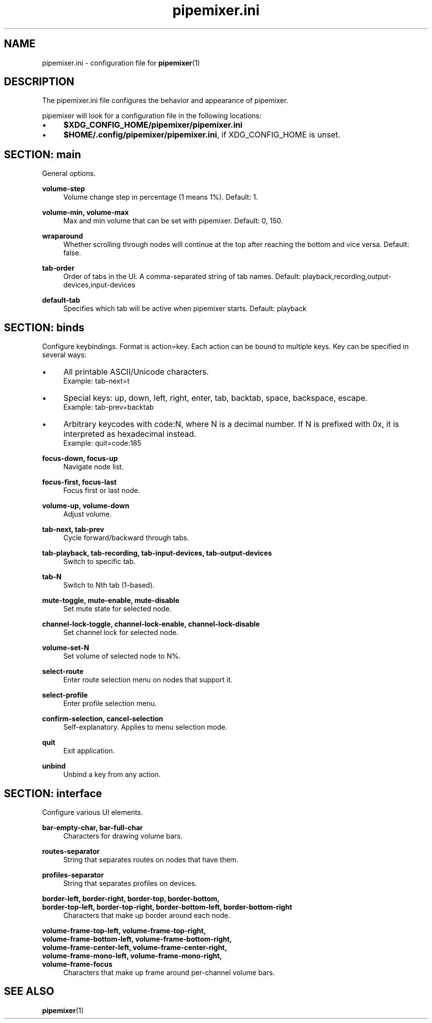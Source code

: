 .TH pipemixer.ini 5 "September 2025" "0.2.4" "File Formats"
.SH NAME
pipemixer.ini \- configuration file for \fBpipemixer\fR(1)

.SH DESCRIPTION
The pipemixer.ini file configures the behavior and appearance of pipemixer.
.PP
pipemixer will look for a configuration file in the following locations:
.IP \(bu 4
\fB$XDG_CONFIG_HOME/pipemixer/pipemixer.ini\fR
.IP \(bu 4
\fB$HOME/.config/pipemixer/pipemixer.ini\fR, if XDG_CONFIG_HOME is unset.

.SH SECTION: main
General options.

.PP
.B volume-step
.RS 4
Volume change step in percentage (1 means 1%). Default: 1.
.RE
.PP
.B volume-min, volume-max
.RS 4
Max and min volume that can be set with pipemixer. Default: 0, 150.
.RE
.PP
.B wraparound
.RS 4
Whether scrolling through nodes will continue at the top after reaching the bottom and vice versa. Default: false.
.RE
.PP
.B tab-order
.RS 4
Order of tabs in the UI. A comma-separated string of tab names. Default: playback,recording,output-devices,input-devices
.RE
.PP
.B default-tab
.RS 4
Specifies which tab will be active when pipemixer starts. Default: playback
.RE

.SH SECTION: binds
Configure keybindings. Format is action=key. Each action can be bound to multiple keys. Key can be specified in several ways:
.IP \(bu 4
All printable ASCII/Unicode characters.
.br
Example: tab-next=t
.IP \(bu 4
Special keys: up, down, left, right, enter, tab, backtab, space, backspace, escape.
.br
Example: tab-prev=backtab
.IP \(bu 4
Arbitrary keycodes with code:N, where N is a decimal number.
If N is prefixed with 0x, it is interpreted as hexadecimal instead.
.br
Example: quit=code:185

.PP
.B focus-down, focus-up
.RS 4
Navigate node list.
.RE
.PP
.B focus-first, focus-last
.RS 4
Focus first or last node.
.RE
.PP
.B volume-up, volume-down
.RS 4
Adjust volume.
.RE
.PP
.B tab-next, tab-prev
.RS 4
Cycle forward/backward through tabs.
.RE
.PP
.B tab-playback, tab-recording, tab-input-devices, tab-output-devices
.RS 4
Switch to specific tab.
.RE
.PP
.B tab-N
.RS 4
Switch to Nth tab (1-based).
.RE
.PP
.B mute-toggle, mute-enable, mute-disable
.RS 4
Set mute state for selected node.
.RE
.PP
.B channel-lock-toggle, channel-lock-enable, channel-lock-disable
.RS 4
Set channel lock for selected node.
.RE
.PP
.B volume-set-N
.RS 4
Set volume of selected node to N%.
.RE
.PP
.B select-route
.RS 4
Enter route selection menu on nodes that support it.
.RE
.PP
.B select-profile
.RS 4
Enter profile selection menu.
.RE
.PP
.B confirm-selection, cancel-selection
.RS 4
Self-explanatory. Applies to menu selection mode.
.RE
.PP
.B quit
.RS 4
Exit application.
.RE
.PP
.B unbind
.RS 4
Unbind a key from any action.
.RE

.SH SECTION: interface
Configure various UI elements.

.PP
.B bar-empty-char, bar-full-char
.RS 4
Characters for drawing volume bars.
.RE
.PP
.B routes-separator
.RS 4
String that separates routes on nodes that have them.
.RE
.PP
.B profiles-separator
.RS 4
String that separates profiles on devices.
.RE
.PP
.B border-left, border-right, border-top, border-bottom,
.br
.B border-top-left, border-top-right, border-bottom-left, border-bottom-right
.RS 4
Characters that make up border around each node.
.RE
.PP
.B volume-frame-top-left, volume-frame-top-right,
.br
.B volume-frame-bottom-left, volume-frame-bottom-right,
.br
.B volume-frame-center-left, volume-frame-center-right,
.br
.B volume-frame-mono-left, volume-frame-mono-right,
.br
.B volume-frame-focus
.RS 4
Characters that make up frame around per-channel volume bars.
.RE

.SH SEE ALSO
.BR pipemixer (1)
